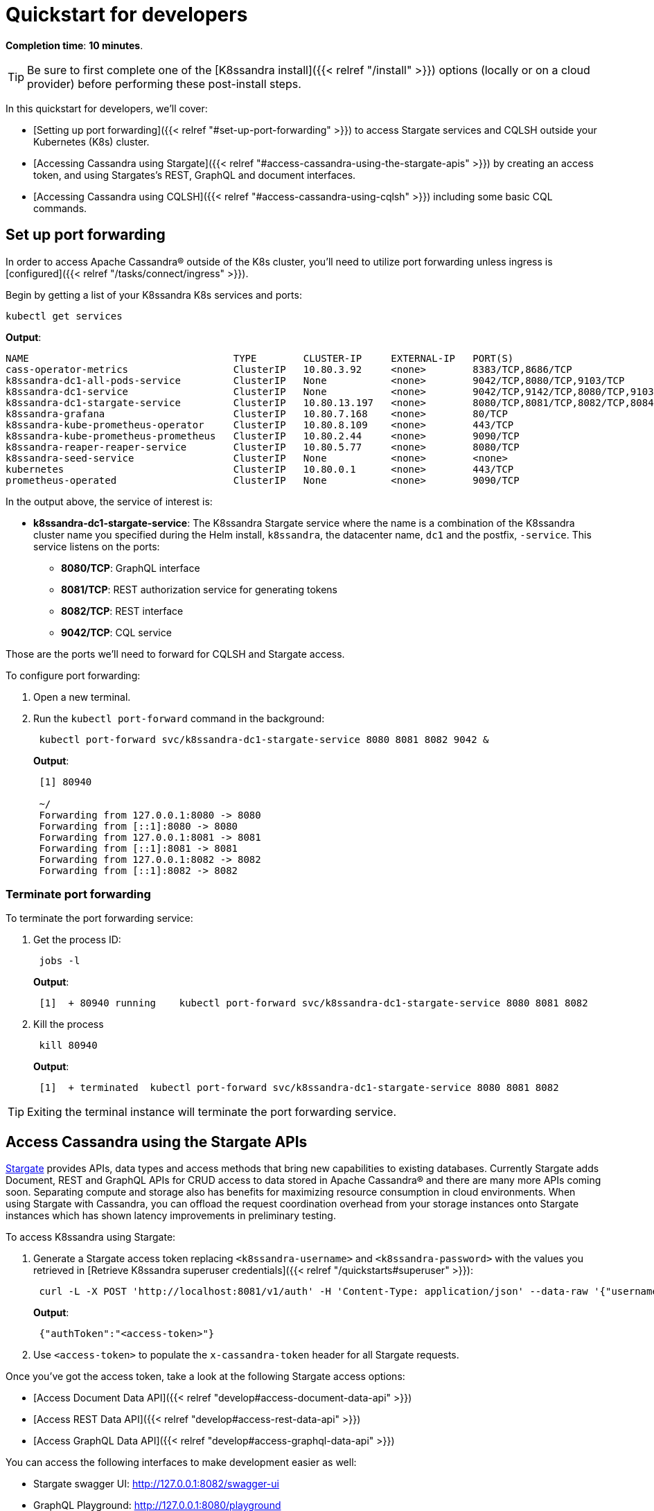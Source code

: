 = Quickstart for developers

*Completion time*: *10 minutes*.

TIP: Be sure to first complete one of the [K8ssandra install]({{< relref "/install" >}}) options (locally or on a cloud provider) before performing these post-install steps.


In this quickstart for developers, we'll cover:

* [Setting up port forwarding]({{< relref "#set-up-port-forwarding" >}}) to access Stargate services and CQLSH outside your Kubernetes (K8s) cluster.
* [Accessing Cassandra using Stargate]({{< relref "#access-cassandra-using-the-stargate-apis" >}}) by creating an access token, and using Stargates's REST, GraphQL and document interfaces.
* [Accessing Cassandra using CQLSH]({{< relref "#access-cassandra-using-cqlsh" >}}) including some basic CQL commands.

== Set up port forwarding

In order to access Apache Cassandra® outside of the K8s cluster, you'll need to utilize port forwarding unless ingress is [configured]({{< relref "/tasks/connect/ingress" >}}).

Begin by getting a list of your K8ssandra K8s services and ports:

[source,bash]
----
kubectl get services
----

*Output*:

[source,bash]
----
NAME                                   TYPE        CLUSTER-IP     EXTERNAL-IP   PORT(S)                                                 AGE
cass-operator-metrics                  ClusterIP   10.80.3.92     <none>        8383/TCP,8686/TCP                                       21h
k8ssandra-dc1-all-pods-service         ClusterIP   None           <none>        9042/TCP,8080/TCP,9103/TCP                              21h
k8ssandra-dc1-service                  ClusterIP   None           <none>        9042/TCP,9142/TCP,8080/TCP,9103/TCP,9160/TCP            21h
k8ssandra-dc1-stargate-service         ClusterIP   10.80.13.197   <none>        8080/TCP,8081/TCP,8082/TCP,8084/TCP,8085/TCP,9042/TCP   21h
k8ssandra-grafana                      ClusterIP   10.80.7.168    <none>        80/TCP                                                  21h
k8ssandra-kube-prometheus-operator     ClusterIP   10.80.8.109    <none>        443/TCP                                                 21h
k8ssandra-kube-prometheus-prometheus   ClusterIP   10.80.2.44     <none>        9090/TCP                                                21h
k8ssandra-reaper-reaper-service        ClusterIP   10.80.5.77     <none>        8080/TCP                                                21h
k8ssandra-seed-service                 ClusterIP   None           <none>        <none>                                                  21h
kubernetes                             ClusterIP   10.80.0.1      <none>        443/TCP                                                 23h
prometheus-operated                    ClusterIP   None           <none>        9090/TCP                                                21h
----

In the output above, the service of interest is:

* *k8ssandra-dc1-stargate-service*: The K8ssandra Stargate service where the name is a combination of the K8ssandra cluster name you specified during the Helm install, `k8ssandra`, the datacenter name, `dc1` and the postfix, `-service`.
This service listens on the ports:
 ** *8080/TCP*: GraphQL interface
 ** *8081/TCP*: REST authorization service for generating tokens
 ** *8082/TCP*: REST interface
 ** *9042/TCP*: CQL service

Those are the ports we'll need to forward for CQLSH and Stargate access.

To configure port forwarding:

. Open a new terminal.
. Run the `kubectl port-forward` command in the background:
+
[source,bash]
----
 kubectl port-forward svc/k8ssandra-dc1-stargate-service 8080 8081 8082 9042 &
----
+
*Output*:
+
[source,bash]
----
 [1] 80940

 ~/
 Forwarding from 127.0.0.1:8080 -> 8080
 Forwarding from [::1]:8080 -> 8080
 Forwarding from 127.0.0.1:8081 -> 8081
 Forwarding from [::1]:8081 -> 8081
 Forwarding from 127.0.0.1:8082 -> 8082
 Forwarding from [::1]:8082 -> 8082
----

=== Terminate port forwarding

To terminate the port forwarding service:

. Get the process ID:
+
[source,bash]
----
 jobs -l
----
+
*Output*:
+
[source,bash]
----
 [1]  + 80940 running    kubectl port-forward svc/k8ssandra-dc1-stargate-service 8080 8081 8082
----

. Kill the process
+
[source,bash]
----
 kill 80940
----
+
*Output*:
+
[source,bash]
----
 [1]  + terminated  kubectl port-forward svc/k8ssandra-dc1-stargate-service 8080 8081 8082
----

TIP: Exiting the terminal instance will terminate the port forwarding service.


== Access Cassandra using the Stargate APIs

https://stargate.io/[Stargate] provides APIs, data types and access methods that bring new capabilities to existing databases.
Currently Stargate adds Document, REST and GraphQL APIs for CRUD access to data stored in Apache Cassandra® and there are many more APIs coming soon.
Separating compute and storage also has benefits for maximizing resource consumption in cloud environments.
When using Stargate with Cassandra, you can offload the request coordination overhead from your storage instances onto Stargate instances which has shown latency improvements in preliminary testing.

To access K8ssandra using Stargate:

. Generate a Stargate access token replacing `<k8ssandra-username>` and `<k8ssandra-password>` with the values you retrieved in [Retrieve K8ssandra superuser credentials]({{< relref "/quickstarts#superuser" >}}):
+
[source,bash]
----
 curl -L -X POST 'http://localhost:8081/v1/auth' -H 'Content-Type: application/json' --data-raw '{"username": "<k8ssandra-username>", "password": "<k8ssandra-password>"}'
----
+
*Output*:
+
[source,json]
----
 {"authToken":"<access-token>"}
----

. Use `<access-token>` to populate the `x-cassandra-token` header for all Stargate requests.

Once you've got the access token, take a look at the following Stargate access options:

* [Access Document Data API]({{< relref "develop#access-document-data-api" >}})
* [Access REST Data API]({{< relref "develop#access-rest-data-api" >}})
* [Access GraphQL Data API]({{< relref "develop#access-graphql-data-api" >}})

You can access the following interfaces to make development easier as well:

* Stargate swagger UI: http://127.0.0.1:8082/swagger-ui
* GraphQL Playground: http://127.0.0.1:8080/playground

For complete details on Stargate, see the https://stargate.io/docs/stargate/1.0/quickstart/quickstart.html[Stargate documentation].

== Access Cassandra using CQLSH

If you're familiar with Cassandra, then you're familiar with CQLSH.
You can download a full-featured https://docs.datastax.com/en/dse/6.8/cql/cql/cql_using/startCqlshStandalone.html[stand alone CQLSH utility] from Datastax and use that to interact with K8ssandra as if you were in a native Cassandra environment.

To access K8ssandra using the stand alone CQLSH utility:

. Make sure you have https://www.python.org/download/releases/2.7/[Python 2.7] installed on your system.
. Download CQLSH from the  https://downloads.datastax.com/#cqlsh[DataStax download site] choosing the version for *DataStax Astra*.
. Connect to Cassandra replacing `<k8ssandra-username>` and `<k8ssandra-password>` with the values you retrieved in [Retrieve K8ssandra superuser credentials]({{< relref "/quickstarts#superuser" >}}):
+
[source,bash]
----
 cqlsh -u <k8ssandra-username> -p <k8ssandra-password>
----
+
*Output*:
+
[source,bash]
----
 Connected to k8ssandra at 127.0.0.1:9042.
 [cqlsh 6.8.0 | Cassandra 3.11.6 | CQL spec 3.4.4 | Native protocol v4]
 Use HELP for help.
 k8ssandra-superuser@cqlsh>
----

. Create a new keyspace, `k8ssandra_test`, using https://docs.datastax.com/en/cql-oss/3.x/cql/cql_reference/cqlCreateKeyspace.html[CREATE KEYSPACE]:
+
[source,sql]
----
 CREATE KEYSPACE k8ssandra_test  WITH replication = {'class': 'SimpleStrategy', 'replication_factor': 1};
----

. Switch to the new keyspace using https://docs.datastax.com/en/cql-oss/3.x/cql/cql_reference/cqlUse.html[USE]:
+
[source,sql]
----
 USE k8ssandra_test;
----

. Create a new table, `users` using https://docs.datastax.com/en/cql-oss/3.x/cql/cql_reference/cqlCreateTable.html#cqlCreateTable[CREATE TABLE]
+
[source,sql]
----
 CREATE TABLE users (email text primary key, name text, state text);
----

. Insert some sample data into the new table using https://docs.datastax.com/en/cql-oss/3.x/cql/cql_reference/cqlInsert.html[INSERT]
+
[source,sql]
----
 INSERT INTO users (email, name, state) values ('alice@example.com', 'Alice Smith', 'TX');
 INSERT INTO users (email, name, state) values ('bob@example.com', 'Bob Jones', 'VA');
 INSERT INTO users (email, name, state) values ('carol@example.com', 'Carol Jackson', 'CA');
 INSERT INTO users (email, name, state) values ('david@example.com', 'David Yang', 'NV');
----

. Query the data using https://docs.datastax.com/en/cql-oss/3.x/cql/cql_reference/cqlSelect.html[SELECT] and validate the return results:
+
[source,sql]
----
 cqlsh> SELECT * FROM k8ssandra_test.users;
----
+
*Output*:
+
[source,sql]
----
  email             | name          | state
 -------------------+---------------+-------
  alice@example.com |   Alice Smith |    TX
    bob@example.com |     Bob Jones |    VA
  david@example.com |    David Yang |    NV
  carol@example.com | Carol Jackson |    CA

 (4 rows)
----

. When you're done, exit CQLSH using `QUIT`:
+
[source,sql]
----
 cqlsh> QUIT;
----

For complete details on Cassandra, CQL and CQLSH, see the https://cassandra.apache.org/[Apache Cassandra] web site.

== Next steps

* [FAQs]({{< relref "faqs" >}}): If you're new to K8ssandra, these FAQs are for you.
* [Components]({{< relref "components" >}}): Dig in to each deployed component of the K8ssandra stack and see how it communicates with the others.
* [Tasks]({{< relref "tasks" >}}): Need to get something done?
Check out the Tasks topics for a helpful collection of outcome-based solutions.
* [Reference]({{< relref "reference" >}}): Explore the K8ssandra configuration interface (Helm charts), the available options, and a Glossary.

We encourage developers to actively participate in the https://k8ssandra.io/community/[K8ssandra community].
